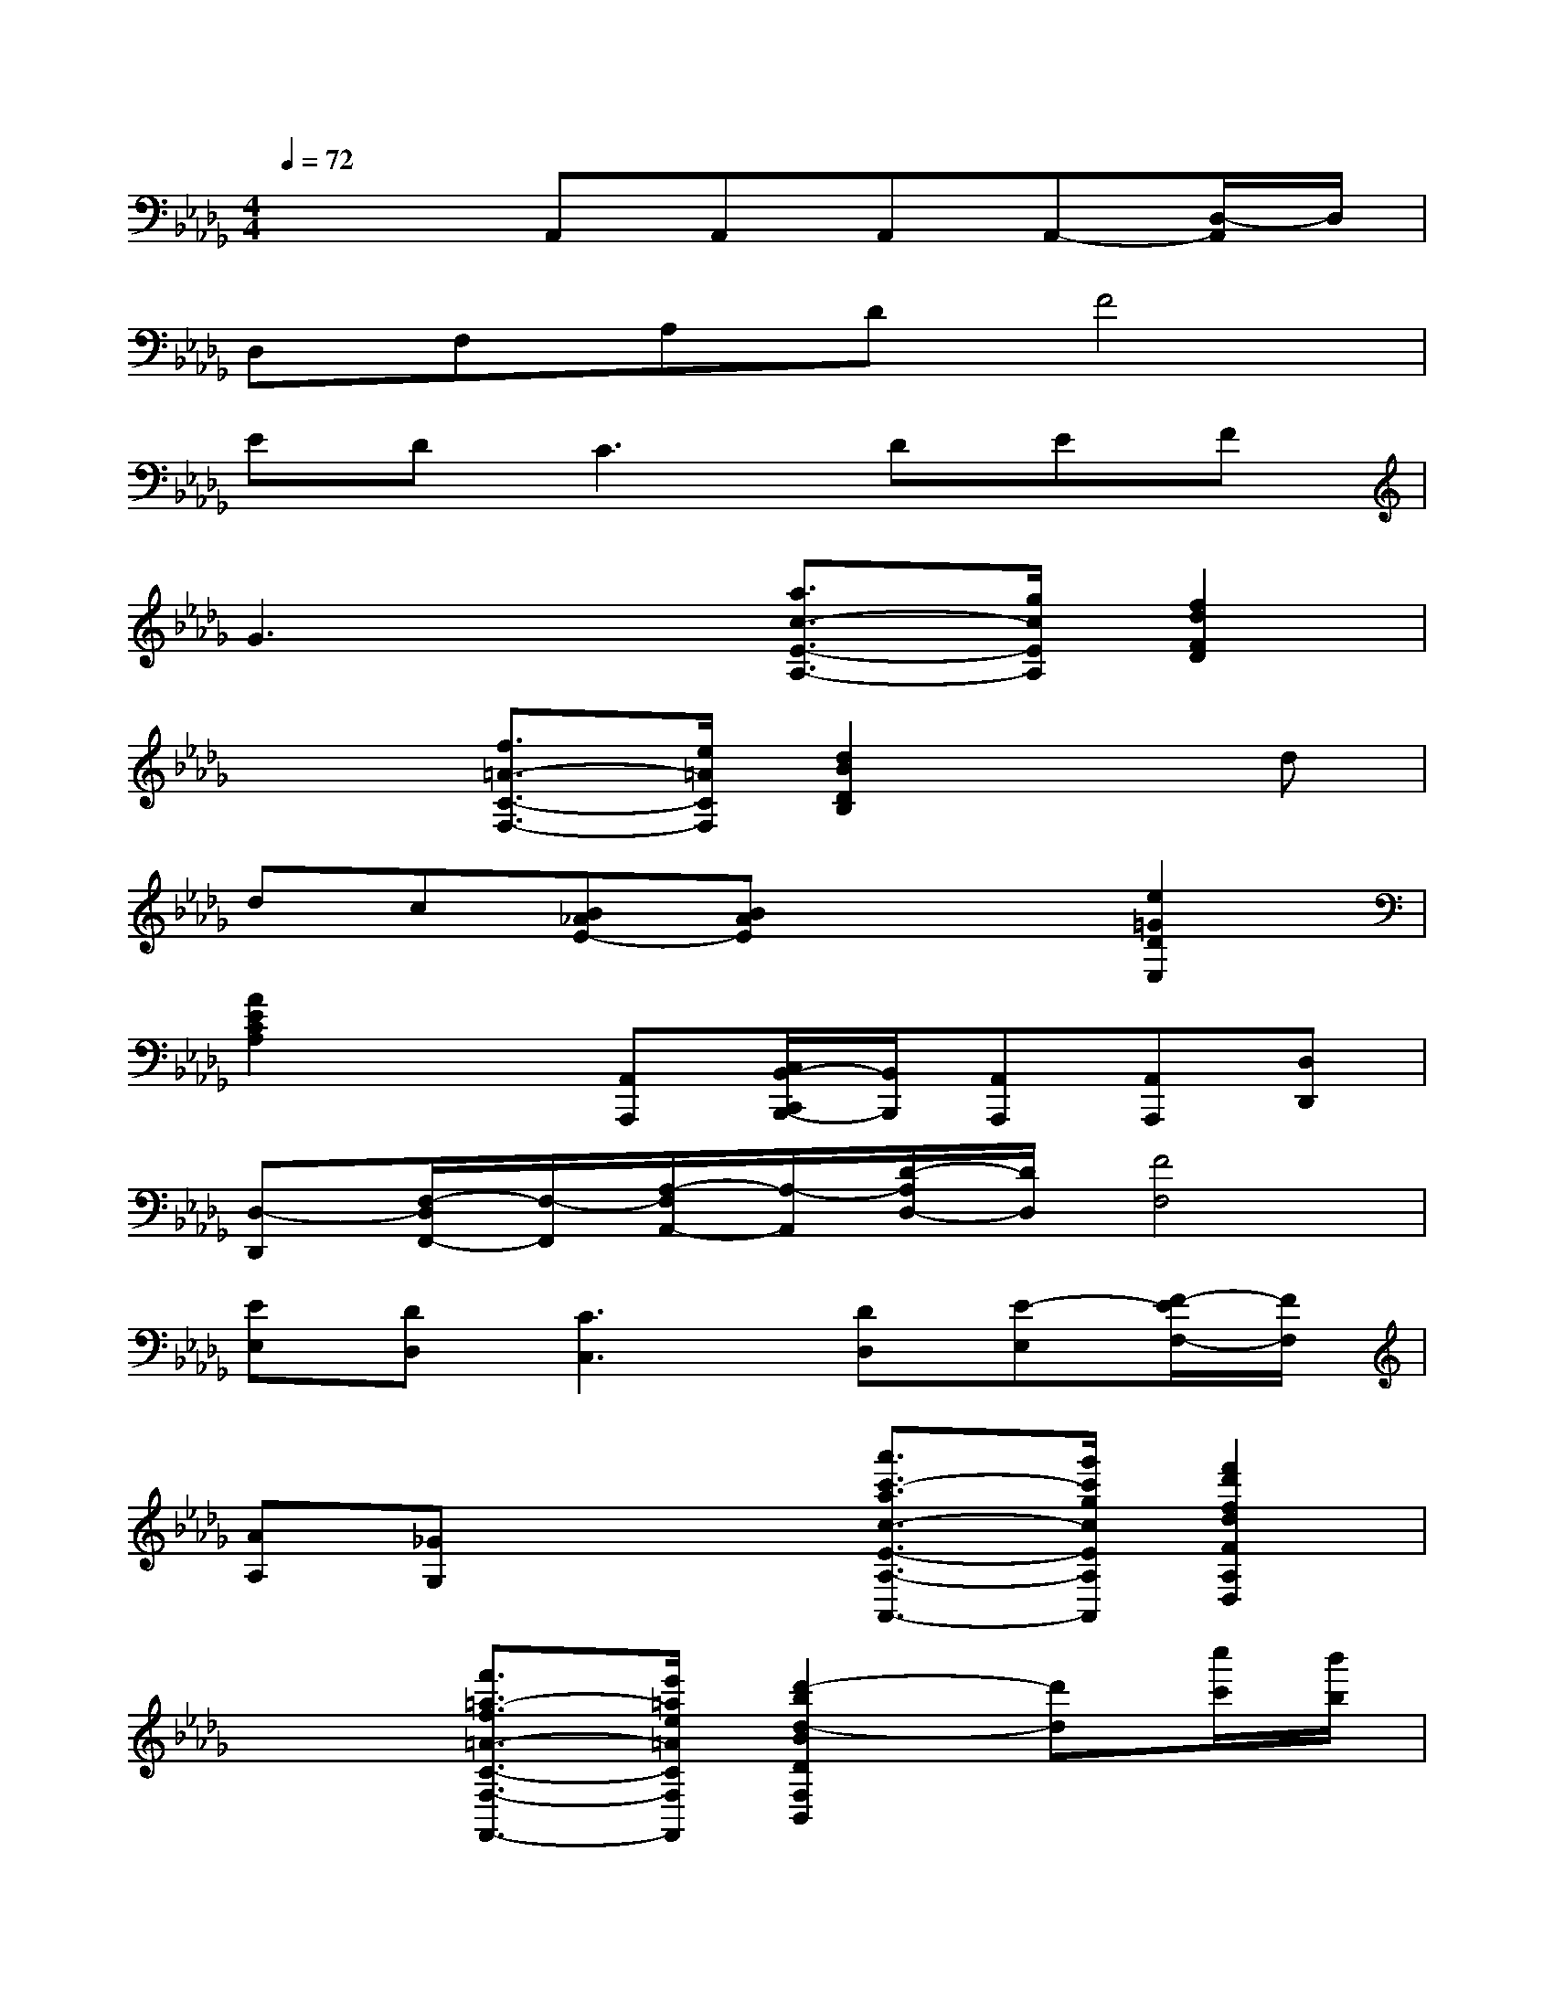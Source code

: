 X:1
T:
M:4/4
L:1/8
Q:1/4=72
K:Db%5flats
V:1
x3A,,A,,A,,A,,-[D,/2-A,,/2]D,/2|
D,F,A,DF4|
ED2<C2DEF|
G3x[a3/2c3/2-E3/2-A,3/2-][g/2c/2E/2A,/2][f2d2F2D2]|
x2[f3/2=A3/2-C3/2-F,3/2-][e/2=A/2C/2F,/2][d2B2D2B,2]xd|
dc[B_AE-][BAE]x2[e2=G2D2E,2]|
[A2E2C2A,2]x[A,,A,,,][C,/2B,,/2-C,,/2B,,,/2-][B,,/2B,,,/2][A,,A,,,][A,,A,,,][D,D,,]|
[D,-D,,][F,/2-D,/2F,,/2-][F,/2-F,,/2][A,/2-F,/2A,,/2-][A,/2-A,,/2][D/2-A,/2D,/2-][D/2D,/2][F4F,4]|
[EE,][DD,][C3C,3][DD,][E-E,][F/2-E/2F,/2-][F/2F,/2]|
[AA,][_GG,]x2[a'3/2c'3/2-a3/2c3/2-E3/2-A,3/2-A,,3/2-][g'/2c'/2g/2c/2E/2A,/2A,,/2][f'2d'2f2d2F2A,2D,2]|
x2[f'3/2=a3/2-f3/2=A3/2-C3/2-F,3/2-F,,3/2-][e'/2=a/2e/2=A/2C/2F,/2F,,/2][d'2-b2d2-B2D2F,2B,,2][d'd][c''/2c'/2][b'/2b/2]|
[_a'/2a/2G/2-E/2-B,/2-G,,/2-][g'/2g/2G/2-E/2-B,/2-G,,/2-][f'/2f/2G/2-E/2-B,/2-G,,/2-][e'/2e/2G/2E/2B,/2G,,/2][d'3d3F3-D3-A,3-A,,3-][e'/2d'/2e/2d/2F/2-D/2-A,/2-A,,/2-][c'/2c/2F/2D/2A,/2A,,/2][f'/2-d'/2f/2-d/2G/2-C/2-A,/2-A,,/2-][f'fG-C-A,-A,,-][e'/2e/2G/2C/2A,/2A,,/2]|
[d'dF-D-A,-D,-][A/2F/2-D/2-A,/2-D,/2-][F/2-D/2A,/2D,/2][A/2F/2]x/2[A/2F/2]x/2[A/2F/2A,/2-]A,/2-[A/2F/2A,/2-]A,/2[A/2F/2A,/2-]A,/2-[A/2F/2A,/2-]A,/2-|
[A/2F/2A,/2-]A,/2[A/2F/2-]F/2-[A/2F/2E/2-]E/2[A/2F/2D/2-]D/2D-[A/2G/2E/2D/2-]D/2[A/2G/2E/2C/2-]C/2-[A/2G/2E/2C/2]x/2|
[A/2-G/2E/2]A/2-[A/2G/2E/2]A/2[A-A,-][A/2-G/2C/2A,/2-][A/2-A,/2-][A/2-G/2C/2A,/2-][A/2A,/2-][g/2-G/2C/2A,/2-][g/2A,/2][f/2-G/2C/2A,/2-][f/2A,/2-][e/2-G/2C/2A,/2-][e/2A,/2]|
[d/2-F/2D/2-][d/2-D/2-][d/2-A/2F/2D/2]d/2[A/2F/2]x/2[A/2F/2A,/2-A,,/2-][A,/2A,,/2][A/2F/2C/2B,/2-C,/2B,,/2-][B,/2-B,,/2-][A/2F/2B,/2B,,/2][A,/2A,,/2][A/2F/2A,/2A,,/2][B,/2B,,/2][A/2F/2B,/2A,/2B,,/2A,,/2][=G,/2=G,,/2]